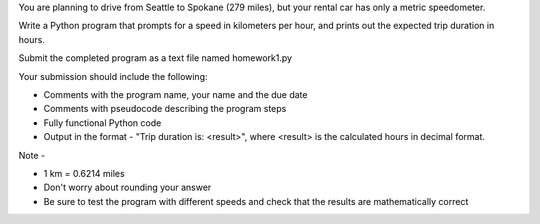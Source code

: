 You are planning to drive from Seattle to Spokane (279 miles), but your rental car has only a metric speedometer.  

Write a Python program that prompts for a speed in kilometers per hour, and prints out the expected trip duration in hours.

Submit the completed program as a text file named homework1.py

Your submission should include the following:

* Comments with the program name, your name and the due date
* Comments with pseudocode describing the program steps
* Fully functional Python code
* Output in the format - "Trip duration is: <result>", where <result> is the calculated hours in decimal format.

Note -

* 1 km = 0.6214 miles
* Don't worry about rounding your answer
* Be sure to test the program with different speeds and check that the results are mathematically correct
